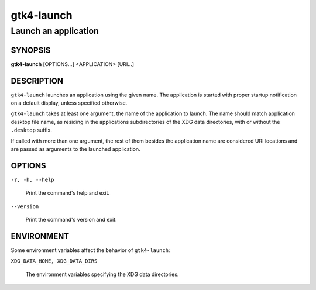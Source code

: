 .. _gtk4-launch(1):

===========
gtk4-launch
===========

---------------------
Launch an application
---------------------

SYNOPSIS
--------

|   **gtk4-launch** [OPTIONS...] <APPLICATION> [URI...]

DESCRIPTION
-----------

``gtk4-launch`` launches an application using the given name. The application is
started with proper startup notification on a default display, unless specified
otherwise.

``gtk4-launch`` takes at least one argument, the name of the application to
launch. The name should match application desktop file name, as residing in the
applications subdirectories of the XDG data directories, with or without the
``.desktop`` suffix.

If called with more than one argument, the rest of them besides the application
name are considered URI locations and are passed as arguments to the launched
application.

OPTIONS
-------

``-?, -h, --help``

  Print the command's help and exit.

``--version``

  Print the command's version and exit.

ENVIRONMENT
-----------

Some environment variables affect the behavior of ``gtk4-launch``:

``XDG_DATA_HOME, XDG_DATA_DIRS``

  The environment variables specifying the XDG data directories.
